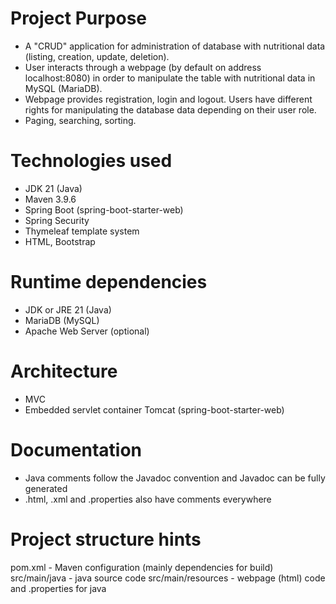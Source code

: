 * Project Purpose
- A "CRUD" application for administration of database with nutritional data (listing, creation, update, deletion).
- User interacts through a webpage (by default on address localhost:8080) in order to manipulate the table with nutritional data in MySQL (MariaDB).
- Webpage provides registration, login and logout. Users have different rights for manipulating the database data depending on their user role.
- Paging, searching, sorting.

* Technologies used
- JDK 21 (Java)
- Maven 3.9.6
- Spring Boot (spring-boot-starter-web)
- Spring Security
- Thymeleaf template system
- HTML, Bootstrap

* Runtime dependencies
- JDK or JRE 21 (Java)
- MariaDB (MySQL)
- Apache Web Server (optional)

* Architecture
- MVC
- Embedded servlet container Tomcat (spring-boot-starter-web)

* Documentation
- Java comments follow the Javadoc convention and Javadoc can be fully generated
- .html, .xml and .properties also have comments everywhere

* Project structure hints
pom.xml - Maven configuration (mainly dependencies for build)
src/main/java - java source code
src/main/resources - webpage (html) code and .properties for java